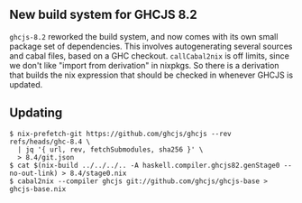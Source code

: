 ** New build system for GHCJS 8.2

=ghcjs-8.2= reworked the build system, and now comes with its own small
package set of dependencies. This involves autogenerating several
sources and cabal files, based on a GHC checkout. =callCabal2nix= is off
limits, since we don't like "import from derivation" in nixpkgs. So
there is a derivation that builds the nix expression that should be
checked in whenever GHCJS is updated.

** Updating

#+BEGIN_EXAMPLE
  $ nix-prefetch-git https://github.com/ghcjs/ghcjs --rev refs/heads/ghc-8.4 \
    | jq '{ url, rev, fetchSubmodules, sha256 }' \
    > 8.4/git.json
  $ cat $(nix-build ../../../.. -A haskell.compiler.ghcjs82.genStage0 --no-out-link) > 8.4/stage0.nix
  $ cabal2nix --compiler ghcjs git://github.com/ghcjs/ghcjs-base > ghcjs-base.nix
#+END_EXAMPLE
